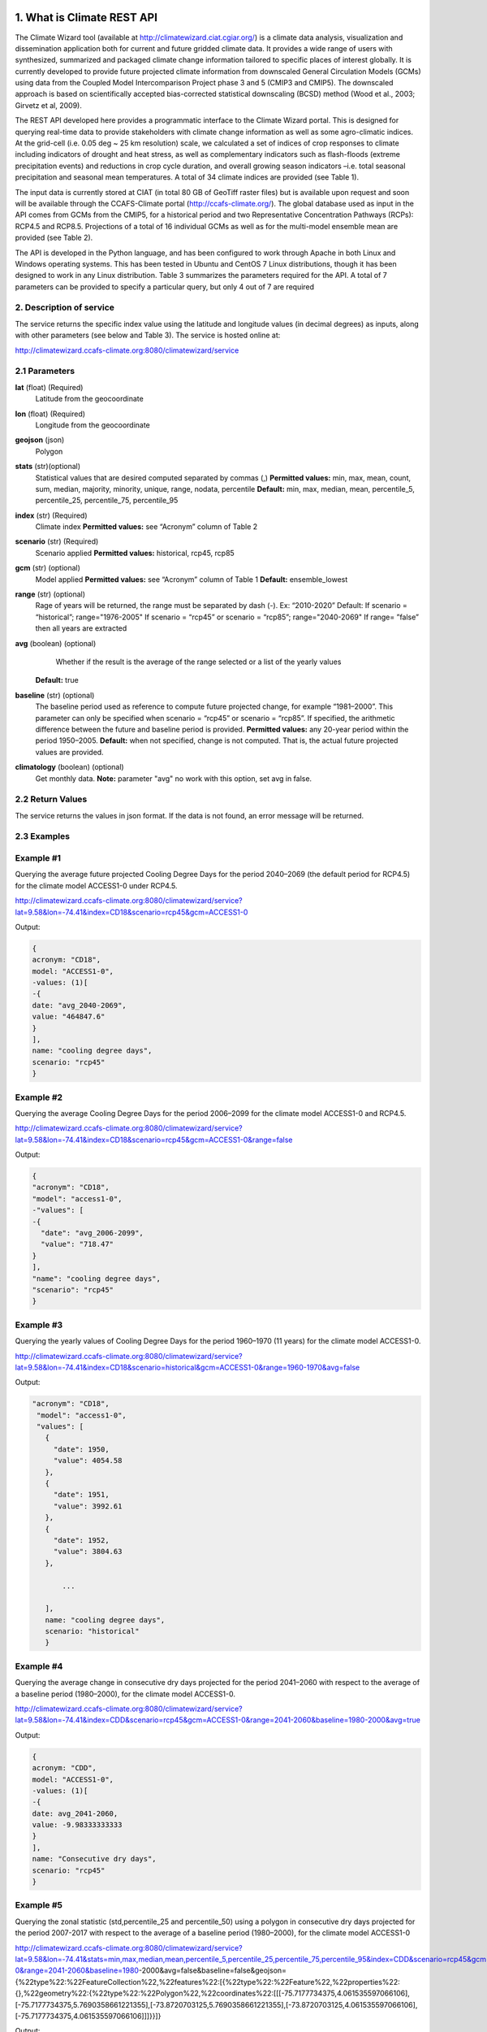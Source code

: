 1. What is Climate REST API
========================
The Climate Wizard tool (available at http://climatewizard.ciat.cgiar.org/) is a climate data analysis, visualization and dissemination application both for current and future gridded climate data. It provides a wide range of users with synthesized, summarized and packaged climate change information tailored to specific places of interest globally. It is currently developed to provide future projected climate information from downscaled General Circulation Models (GCMs) using data from the Coupled Model Intercomparison Project phase 3 and 5 (CMIP3 and CMIP5). The downscaled approach is based on scientifically accepted bias-corrected statistical downscaling (BCSD) method (Wood et al., 2003; Girvetz et al, 2009). 

The REST API developed here provides a programmatic interface to the Climate Wizard portal. This is designed for querying real-time data to provide stakeholders with climate change information as well as some agro-climatic indices. At the grid-cell (i.e. 0.05 deg ~ 25 km resolution) scale, we calculated a set of indices of crop responses to climate including indicators of drought and heat stress, as well as complementary indicators such as flash-floods (extreme precipitation events) and reductions in crop cycle duration, and overall growing season indicators –i.e. total seasonal precipitation and seasonal mean temperatures. A total of 34 climate indices are provided (see Table 1). 

The input data is currently stored at CIAT (in total 80 GB of GeoTiff raster files) but is available upon request and soon will be available through the CCAFS-Climate portal (http://ccafs-climate.org/). The global database used as input in the API comes from GCMs from the CMIP5, for a historical period and two Representative Concentration Pathways (RCPs): RCP4.5 and RCP8.5. Projections of a total of 16 individual GCMs as well as for the multi-model ensemble mean are provided (see Table 2). 

The API is developed in the Python language, and has been configured to work through Apache in both Linux and Windows operating systems. This has been tested in Ubuntu and CentOS 7 Linux distributions, though it has been designed to work in any Linux distribution. Table 3 summarizes the parameters required for the API. A total of 7 parameters can be provided to specify a particular query, but only 4 out of 7 are required

2. Description of service
-----------
The service returns the specific index value using the latitude and longitude values (in decimal degrees) as inputs, along with other parameters (see below and Table 3). The service is hosted online at:

http://climatewizard.ccafs-climate.org:8080/climatewizard/service

2.1 Parameters
----------
**lat** (float)  (Required) 
    Latitude from the geocoordinate

**lon** (float)  (Required) 
    Longitude from the geocoordinate

**geojson** (json)
    Polygon

**stats** (str)(optional)
    Statistical values that are desired computed separated by commas (,)
    **Permitted values:** min, max, mean, count, sum, median, majority, minority, unique, range, nodata, percentile
    **Default:** min, max, median, mean, percentile_5, percentile_25, percentile_75, percentile_95

**index** (str)  (Required) 
    Climate index
    **Permitted values:** see “Acronym” column of Table 2

**scenario** (str) (Required) 
	Scenario applied
	**Permitted values:** historical, rcp45, rcp85

**gcm** (str) (optional) 
	Model applied
	**Permitted values:** see “Acronym” column of Table 1
	**Default:** ensemble_lowest




**range** (str) (optional)
	Rage of years will be returned, the range must be separated by dash (-). 
	Ex: “2010-2020”
	Default: 
        If scenario = “historical”; range="1976-2005"
        If scenario = “rcp45” or scenario = “rcp85”; range="2040-2069"
        If range= ”false” then all years are extracted

**avg** (boolean) (optional)
	Whether if the result is the average of the range selected or a list of the yearly values
    **Default:** true

**baseline** (str) (optional)
    The baseline period used as reference to compute future projected change, for example “1981–2000”. This parameter can only be specified when scenario = “rcp45” or scenario = “rcp85”. If specified, the arithmetic difference between the future and baseline period is provided.
    **Permitted values:** any 20-year period within the period 1950–2005.
    **Default:** when not specified, change is not computed. That is, the actual future projected values are provided.

**climatology** (boolean) (optional)
    Get monthly data.
    **Note:** parameter "avg" no work with this option, set avg in false.

2.2 Return Values
--------------
The service returns the values in json format. If the data is not found, an error message will be returned.


2.3 Examples
--------
Example #1
----------
Querying the average future projected Cooling Degree Days for the period 2040–2069 (the default period for RCP4.5) for the climate model ACCESS1-0 under RCP4.5.

http://climatewizard.ccafs-climate.org:8080/climatewizard/service?lat=9.58&lon=-74.41&index=CD18&scenario=rcp45&gcm=ACCESS1-0

Output:

.. code-block::

	{
	acronym: "CD18",
	model: "ACCESS1-0",
	-values: (1)[
	-{
	date: "avg_2040-2069",
	value: "464847.6"
	}
	],
	name: "cooling degree days",
	scenario: "rcp45"
	}

Example #2
----------
Querying the average Cooling Degree Days for the period 2006–2099 for the climate model ACCESS1-0 and RCP4.5.

http://climatewizard.ccafs-climate.org:8080/climatewizard/service?lat=9.58&lon=-74.41&index=CD18&scenario=rcp45&gcm=ACCESS1-0&range=false


Output:

.. code-block::

	{
	"acronym": "CD18",
	"model": "access1-0",
	-"values": [
	-{
	  "date": "avg_2006-2099",
	  "value": "718.47"
	}
	],
	"name": "cooling degree days",
	"scenario": "rcp45"
	}


Example #3
----------
Querying the yearly values of Cooling Degree Days for the period 1960–1970 (11 years) for the climate model ACCESS1-0.

http://climatewizard.ccafs-climate.org:8080/climatewizard/service?lat=9.58&lon=-74.41&index=CD18&scenario=historical&gcm=ACCESS1-0&range=1960-1970&avg=false


Output:

.. code-block::

 "acronym": "CD18",
  "model": "access1-0",
  "values": [
    {
      "date": 1950,
      "value": 4054.58
    },
    {
      "date": 1951,
      "value": 3992.61
    },
    {
      "date": 1952,
      "value": 3804.63
    },
	
	...
	
    ],
    name: "cooling degree days",
    scenario: "historical"
    }

Example #4
----------
Querying the average change in consecutive dry days projected for the period 2041–2060 with respect to the average of a baseline period (1980–2000), for the climate model ACCESS1-0.

http://climatewizard.ccafs-climate.org:8080/climatewizard/service?lat=9.58&lon=-74.41&index=CDD&scenario=rcp45&gcm=ACCESS1-0&range=2041-2060&baseline=1980-2000&avg=true

Output:

.. code-block::

    {
    acronym: "CDD",
    model: "ACCESS1-0",
    -values: (1)[
    -{
    date: avg_2041-2060,
    value: -9.98333333333
    }
    ],
    name: "Consecutive dry days",
    scenario: "rcp45"
    }


Example #5
----------
Querying the zonal statistic (std,percentile_25 and percentile_50) using a polygon in consecutive dry days projected for the period 2007-2017 with respect to the average of a baseline period (1980–2000), for the climate model ACCESS1-0

http://climatewizard.ccafs-climate.org:8080/climatewizard/service?lat=9.58&lon=-74.41&stats=min,max,median,mean,percentile_5,percentile_25,percentile_75,percentile_95&index=CDD&scenario=rcp45&gcm=ACCESS1-0&range=2041-2060&baseline=1980-2000&avg=false&baseline=false&geojson={%22type%22:%22FeatureCollection%22,%22features%22:[{%22type%22:%22Feature%22,%22properties%22:{},%22geometry%22:{%22type%22:%22Polygon%22,%22coordinates%22:[[[-75.7177734375,4.061535597066106],[-75.7177734375,5.7690358661221355],[-73.8720703125,5.7690358661221355],[-73.8720703125,4.061535597066106],[-75.7177734375,4.061535597066106]]]}}]}

Output:

.. code-block::

	{
	acronym: "CDD",
	model: "access1-0",
	values: [
	{
	date: 2041,
	value: [
	"min: 300.0",
	"max: 1300.0",
	"median: 800.0",
	"mean: 828.13",
	"percentile_5: 500.0",
	"percentile_25: 600.0",
	"percentile_75: 1100.0",
	"percentile_95: 1300.0"
	]
	},
	{
	date: 2042,
	value: [
	"min: 1000.0",
	"max: 3300.0",
	"median: 2100.0",
	"mean: 2076.56",
	"percentile_5: 1200.0",
	"percentile_25: 1500.0",
	"percentile_75: 2600.0",
	"percentile_95: 3085.0"
	]
	},
	{
	date: 2043,
	value: [
	"min: 800.0",
	"max: 1700.0",
	"median: 1100.0",
	"mean: 1129.69",
	"percentile_5: 800.0",
	"percentile_25: 1000.0",
	"percentile_75: 1300.0",
	"percentile_95: 1400.0"
	]
	}
	...

Example #6
----------
Querying the monthly maximum temperature for all months of the decade 2030-2040, for the ensemble model (multimodel-mean).

http://climatewizard.ccafs-climate.org:8080/climatewizard/service?lat=3.1&lon=-76.3&index=txx&scenario=rcp85&gcm=ensemble&range=2030-2040&avg=false&climatology=true&baseline=false

Output:

.. code-block::

    {
    acronym: "txx",
    model: "ensemble",
    -values: [
    -{

      "date": "2030-1",
      "value": 31.92
    },
    {
      "date": "2030-2",
      "value": 32.69
    },
    {
      "date": "2030-3",
      "value": 32.65
    },
    {
      "date": "2030-4",
      "value": 32.02
    },
	
	...
	
    ],
    name: "Monthly maximum temperatures",
    scenario: "rcp85"    
    }

Example #7
----------
**Table 1** Expected results of combination of parameters: baseline, climatology and avg

+---+--------------------------+-------------+-------+---------------------------------+
|   | baseline                 | climatology |  avg  |  Result                         |
+===+==========================+=============+=======+=================================+
| 1 | TRUE(defined by user)    | TRUE        | TRUE  |  multi-year, 12 months, change  |
+---+--------------------------+-------------+-------+---------------------------------+
| 2 | Empty(default 1950-2005) | TRUE        | TRUE  |  multi-year, 12 months, change  |
+---+--------------------------+-------------+-------+---------------------------------+
| 3 | FALSE                    | TRUE        | TRUE  |  multi-year, 12 months, future  |
+---+--------------------------+-------------+-------+---------------------------------+
| 4 | TRUE(defined by user)    | FALSE       | TRUE  |  multi-year, annual, change     |
+---+--------------------------+-------------+-------+---------------------------------+
| 5 | TRUE(defined by user)    | TRUE        | FALSE |  time-series, monthly, change   |
+---+--------------------------+-------------+-------+---------------------------------+
| 6 | TRUE(defined by user)    | FALSE       | FALSE |  time-series, annual, change    |
+---+--------------------------+-------------+-------+---------------------------------+
| 7 | FALSE                    | FALSE       | TRUE  |  time-series, annual, future    |
+---+--------------------------+-------------+-------+---------------------------------+
| 8 | FALSE                    | TRUE        | FALSE |  time-series, monthly, future   |
+---+--------------------------+-------------+-------+---------------------------------+

**Expected results #1**	

http://climatewizard.ccafs-climate.org:8080/climatewizard/service?lat=3.1&lon=-76.3&index=txx&scenario=rcp85&gcm=ensemble&range=2030-2040&avg=true&climatology=true&baseline=1980-2000

Output:

.. code-block::

	{
	  "acronym": "txx",
	  "model": "ensemble",
	  "values": [
		{
		  "date": [
			1,
			2,
			3,
			4,
			5,
			6,
			7,
			8,
			9,
			10,
			11,
			12
		  ],
		  "value": [
			0.89,
			1.53,
			1.64,
			1.34,
			1.13,
			1.32,
			2.11,
			2.9,
			2.98,
			1.49,
			0.47,
			0.6
		  ]
		}
	  ],
	  "name": "Monthly maximum temperatures",
	  "scenario": "rcp85"
	}

**Expected results #2**	

http://climatewizard.ccafs-climate.org:8080/climatewizard/service?lat=3.1&lon=-76.3&index=txx&scenario=rcp85&gcm=ensemble&range=2030-2040&avg=true&climatology=true

Output:

.. code-block::

	{
	  "acronym": "txx",
	  "model": "ensemble",
	  "values": [
		{
		  "date": [
			1,
			2,
			3,
			4,
			5,
			6,
			7,
			8,
			9,
			10,
			11,
			12
		  ],
		  "value": [
			0.69,
			1.15,
			1.55,
			1.3,
			1.31,
			1.44,
			1.94,
			2.56,
			2.62,
			1.72,
			1.13,
			0.77
		  ]
		}
	  ],
	  "name": "Monthly maximum temperatures",
	  "scenario": "rcp85"
	}

**Expected results #3**	
	
http://climatewizard.ccafs-climate.org:8080/climatewizard/service?lat=3.1&lon=-76.3&index=txx&scenario=rcp85&gcm=ensemble&range=2030-2040&avg=true&climatology=true&baseline=false

Output:

.. code-block::

	{
	  "acronym": "txx",
	  "model": "ensemble",
	  "values": [
		{
		  "date": [
			1,
			2,
			3,
			4,
			5,
			6,
			7,
			8,
			9,
			10,
			11,
			12
		  ],
		  "value": [
			32.03,
			32.64,
			32.71,
			32.45,
			32.36,
			32.41,
			33.18,
			33.96,
			33.84,
			32.82,
			32.19,
			31.89
		  ]
		}
	  ],
	  "name": "Monthly maximum temperatures",
	  "scenario": "rcp85"
	}

**Expected results #4**	
	
http://climatewizard.ccafs-climate.org:8080/climatewizard/service?lat=3.1&lon=-76.3&index=txx&scenario=rcp85&gcm=ensemble&range=2030-2040&avg=true&climatology=false&baseline=1980-2000

Output:

.. code-block::

	{
	  "acronym": "txx",
	  "model": "ensemble",
	  "values": [
		{
		  "date": "avg_2030-2040",
		  "value": "1.03"
		}
	  ],
	  "name": "Monthly maximum temperatures",
	  "scenario": "rcp85"
	}	

**Expected results #5**	

http://climatewizard.ccafs-climate.org:8080/climatewizard/service?lat=3.1&lon=-76.3&index=txx&scenario=rcp85&gcm=ensemble&range=2030-2040&avg=false&climatology=true&baseline=1980-2000

Output:

.. code-block::

	{
	  "acronym": "txx",
	  "model": "ensemble",
	  "values": [
	{
      "date": [
        "2030-01-31",
        "2030-02-28",
        "2030-03-31",
        "2030-04-30",
        "2030-05-31",
        "2030-06-30",
        "2030-07-31",
        "2030-08-31",	
	...
	
      "value": [
        0.78,
        1.58,
        1.58,
        0.91,
        0.92,
        1.0,
	  ],
	  
	  ...
	}
	  "name": "Monthly maximum temperatures",
	  "scenario": "rcp85"
	}
	
**Expected results #6**
		
http://climatewizard.ccafs-climate.org:8080/climatewizard/service?lat=3.1&lon=-76.3&index=txx&scenario=rcp85&gcm=ensemble&range=2030-2040&avg=false&climatology=false&baseline=1980-2000

Output:

.. code-block::

	{
	  "acronym": "txx",
	  "model": "ensemble",
	  "values": [
		{
		  "date": [
			2030,
			2031,
			2032,
			2033,
			2034,
			2035,
			2036,
			2037,
			2038,
			2039,
			2040
		  ],
		  "value": [
			0.73,
			0.16,
			1.05,
			1.4,
			0.88,
			1.07,
			1.12,
			1.14,
			1.25,
			1.22,
			1.36
		  ]
		}
	  ],
	  "name": "Monthly maximum temperatures",
	  "scenario": "rcp85"
	}	

**Expected results #7**		

http://climatewizard.ccafs-climate.org:8080/climatewizard/service?lat=3.1&lon=-76.3&index=txx&scenario=rcp85&gcm=ensemble&range=2030-2040&avg=true&climatology=false&baseline=false		

Output:

.. code-block::

	{
	  "acronym": "txx",
	  "model": "ensemble",
	  "values": [
		{
		  "date": 2030,
		  "value": 34.09
		},
		{
		  "date": 2031,
		  "value": 33.52
		},

	...

	  ],
	  "name": "Monthly maximum temperatures",
	  "scenario": "rcp85"
	}	

**Expected results #8**		

http://climatewizard.ccafs-climate.org:8080/climatewizard/service?lat=3.1&lon=-76.3&index=txx&scenario=rcp85&gcm=ensemble&range=2030-2040&avg=false&climatology=true&baseline=false
	
Output:

.. code-block::

	{
	  "acronym": "txx",
	  "model": "ensemble",
	  "values": [
		{
		  "date": "2030-1",
		  "value": 31.92
		},
		{
		  "date": "2030-2",
		  "value": 32.69
		},
		{
		  "date": "2030-3",
		  "value": 32.65
		},
		
		...
		
		{
		  "date": "2040-12",
		  "value": 32.15
		}
	  ],
	  "name": "Monthly maximum temperatures",
	  "scenario": "rcp85"
	}	
		
3. Installing the REST API
==========================
The REST API is deployed as a standard webapp for your servlet container / Apache. The technology used is Python, specifically the libraries GDAL, Bottle and rasterstats.


3.1 APACHE MOD_WSGI

Instead of running your own HTTP server from within Bottle, you can attach Bottle applications to an Apache server using mod_wsgi.
All you need is an app.wsgi file that provides an application object. This object is used by mod_wsgi to start your application and should be a WSGI-compatible Python callable.
File /var/www/html/yourapp/app.wsgi:

.. code-block:: python

	import os
	# Change working directory so relative paths (and template lookup) work again
	sys.path.insert(0, "/var/www/html/yourapp")

	import bottle
	import service
	# ... build or import your bottle application here ...
	# Do NOT use bottle.run() with mod_wsgi
	application = bottle.default_app()

The Apache configuration may look like this:

.. code-block::

    WSGIDaemonProcess yourapp user=ubuntu group=ubuntu processes=1 threads=5
    application-group=%{GLOBAL}
    WSGIScriptAlias /climate /var/www/html/yourapp/app.wsgi
    <Directory /var/www/html/yourapp/app.wsgi>
      WSGIProcessGroup %{GLOBAL}
      WSGIApplicationGroup %{GLOBAL}
      Order deny,allow
      Allow from all
    </Directory>

3.1 Install with Docker
=======================
You can run the application with Docker. You have two options for creating an image of this repository:


Download image from Docker Hub:

.. code-block::

  docker pull stevensotelo/climatewizard:latest

Build image from Dockerfile:

.. code-block::
  
  docker build -t stevensotelo/climatewizard:latest .

Run a container:

.. code-block::
  
  docker pull stevensotelo/climatewizard:latest
  docker run -p 8086:80 --name wocat -v /files/path:/mnt -d stevensotelo/climatewizard:latest


**Table 2** Indices, acronyms and units used in the REST API

+----------+------------------------------------------------------------------------------------------------------+---------------------------+
|Acronyms  | Description                                                                                          |     Units                 |
+==========+======================================================================================================+===========================+
| TXX      | Annual maximum temperatures                                                                          | Celsius degrees           |
+----------+------------------------------------------------------------------------------------------------------+---------------------------+
| txxi     | Monthly maximum temperatures for month i (e.g. txx1, txx2, txx3, … txx12)                            | Celsius degrees           |
+----------+------------------------------------------------------------------------------------------------------+---------------------------+
| TNN      | Annual minimum temperatures                                                                          | Celsius degrees           |
+----------+------------------------------------------------------------------------------------------------------+---------------------------+
| tnni     | Monthly minimum temperatures for month i (e.g. tnn1, tnn2, tnn3, … tnn12)                            | Celsius degrees           |
+----------+------------------------------------------------------------------------------------------------------+---------------------------+
| tasmax   | Annual mean maximum temperatures                                                                     | Celsius degrees           |
+----------+------------------------------------------------------------------------------------------------------+---------------------------+
| tasmaxi  | Monthly mean maximum temperatures for month i (e.g. tasmax1, tasmax2, tasmax3, … tasmax12)           | Celsius degrees           |
+----------+------------------------------------------------------------------------------------------------------+---------------------------+
| tasmin   | Annual mean minimum temperatures                                                                     | Celsius degrees           |
+----------+------------------------------------------------------------------------------------------------------+---------------------------+
| tasmini  | Monthly mean minimum temperatures for month i (e.g. tasmin1, tasmin2, tasmin3, … tasmin12)           | Celsius degrees           |
+----------+------------------------------------------------------------------------------------------------------+---------------------------+
| tas      | Annual mean average temperatures                                                                     | Celsius degrees           |
+----------+------------------------------------------------------------------------------------------------------+---------------------------+
| tasi     | Monthly mean average temperatures for month i (e.g. tas1, tas2, tas3, … tas12)                       | Celsius degrees           |
+----------+------------------------------------------------------------------------------------------------------+---------------------------+
| PTOT     | Total precipitation                                                                                  | Millimeters/year          |
+----------+------------------------------------------------------------------------------------------------------+---------------------------+
| pri      | Monthly accumulated precipitation for month i (e.g. pr1, pr2, pr3, … pr12)                           | Millimeters/month         |
+----------+------------------------------------------------------------------------------------------------------+---------------------------+
| PJJA     | Accumulated precipitation for JJA season                                                             | Millimeters/season        |
+----------+------------------------------------------------------------------------------------------------------+---------------------------+
| SDII     | Annual simple daily precipitation intensity index                                                    | Millimeters/day           |
+----------+------------------------------------------------------------------------------------------------------+---------------------------+
| sdiii    | Monthly simple daily precipitation intensity index for month i (e.g. sdii1, sdii2, sdii3, … sdii12)  | Millimeters/day           |
+----------+------------------------------------------------------------------------------------------------------+---------------------------+
| R02      | Annual number of wet days > 0.2 mm/day                                                               | Number of days            |
+----------+------------------------------------------------------------------------------------------------------+---------------------------+
| R02i     | Monthly number of wet days > 0.2 mm/day for month i (e.g. r021, r022, r023, … r0212)                 | Number of days            |
+----------+------------------------------------------------------------------------------------------------------+---------------------------+
| CDD      | Consecutive dry days                                                                                 | Integer                   |
+----------+------------------------------------------------------------------------------------------------------+---------------------------+
| GD10     | Growing degree days                                                                                  | Number of days            |
+----------+------------------------------------------------------------------------------------------------------+---------------------------+
| HD18     | Heating degree days                                                                                  | Number of days            |
+----------+------------------------------------------------------------------------------------------------------+---------------------------+


**Table 3** Description of the CMIP5 Global Climate Models available in the REST API. Note that the case for the acronyms should be kept when using the API. Spelling errors (including lower/upper case use) will result no data being returned.

+-------------+-----------------+-------------------------------------------------------------------------------------------------------------------------------+
|Acronym      | Full Name Model | Institute                                                                                                                     |
+=============+=================+===============================================================================================================================+
|bcc-csm1-1   | BCC-CSM1.1      | Beijing Climate Center, China Meteorological Administration                                                                   |
+-------------+-----------------+-------------------------------------------------------------------------------------------------------------------------------+
|BNU-ESM      | BNU-ESM         | Beijing Normal University                                                                                                     |
+-------------+-----------------+-------------------------------------------------------------------------------------------------------------------------------+
|CanESM2      | CCCMA-CanESM2   | Canadian Centre for Climate Modelling and analysis                                                                            |
+-------------+-----------------+-------------------------------------------------------------------------------------------------------------------------------+
|CESM1-BGC    | CESM1-BGC       | National Science Foundation, Department of Energy, National Center for Atmospheric Research                                   |
+-------------+-----------------+-------------------------------------------------------------------------------------------------------------------------------+
|MIROC-ESM    | MIROC-ESM       | University of Tokyo, National Institute for Environmental Studies and Japan Agency for Marine-Earth Science and technology    |
+-------------+-----------------+-------------------------------------------------------------------------------------------------------------------------------+
|CNRM-CM5     | CNRM-CM5        | Centre National de Recherches Meteorologiques and Centre Europeen de Recherche et Formation Avancees en Calcul Scientifique   |
+-------------+-----------------+-------------------------------------------------------------------------------------------------------------------------------+
|ACCESS1-0    | CSIRO-ACCESS1.0 | Commonwealth Scientific and Industrial Research Organization (CSIRO) and Bureau of Meteorology (BOM), Australia               |
+-------------+-----------------+-------------------------------------------------------------------------------------------------------------------------------+
|CSIRO-Mk3-6-0| CSIRO-Mk3.6.0   | Queensland Climate Change Centre of Excellence and Commonwealth Scientific and Industrial Research Organization               |
+-------------+-----------------+-------------------------------------------------------------------------------------------------------------------------------+
|GFDL-CM3     | GFDL-CM3        |  NOAA Geophysical Fluid Dynamics Laboratory                                                                                   |
|GFDL-ESM2G   | GFLD-ESM2G      |                                                                                                                               |
|GFDL-ESM2M   | GFLD-ESM2M      |                                                                                                                               |
+-------------+-----------------+-------------------------------------------------------------------------------------------------------------------------------+
|inmcm4       | INM-CM4         | Institute of Numerical Mathematics of the Russian Academy of Sciences                                                         |
+-------------+-----------------+-------------------------------------------------------------------------------------------------------------------------------+
|IPSL-CM5A-LR | IPSL-CM5A-LR    | Institut Pierre Simon Laplace                                                                                                 |
|IPSL-CM5A-MR | IPSL-CM5A-MR    |                                                                                                                               |
+-------------+-----------------+-------------------------------------------------------------------------------------------------------------------------------+
|CCSM4        | NCAR-CCSM4      | US National Centre for Atmospheric Research                                                                                   |
+-------------+-----------------+-------------------------------------------------------------------------------------------------------------------------------+
|ensemble     | Ensemble mean   | –                                                                                                                             |
+-------------+-----------------+-------------------------------------------------------------------------------------------------------------------------------+


**Table 4** Parameters required for using the REST API

+--------------+---------+----------------------------------------------------------------------------------------------------------------------------------------------------------------------------------------------------------------------------------+----------------------+----------+
| Param.       | Type    | Description                                                                                                                                                                                                                      |Default               | Required |
+==============+=========+==================================================================================================================================================================================================================================+======================+==========+
| lat          | float   | Latitude (in decimal degrees) of the site of interest                                                                                                                                                                            | –                    | Yes      |
+--------------+---------+----------------------------------------------------------------------------------------------------------------------------------------------------------------------------------------------------------------------------------+----------------------+----------+
| lon          | float   | Longitude (in decimal degrees) of the site of interest                                                                                                                                                                           | –                    | Yes      |
+--------------+---------+----------------------------------------------------------------------------------------------------------------------------------------------------------------------------------------------------------------------------------+----------------------+----------+
| index        | str     | Acronym of the index (first column of Table 2)                                                                                                                                                                                   | –                    | Yes      |
+--------------+---------+----------------------------------------------------------------------------------------------------------------------------------------------------------------------------------------------------------------------------------+----------------------+----------+
| scenario     |   str   | Climate scenario (historical, rcp45, rcp85)                                                                                                                                                                                      | –                    | Yes      |
+--------------+---------+----------------------------------------------------------------------------------------------------------------------------------------------------------------------------------------------------------------------------------+----------------------+----------+
| gcm          |  str    | Global Climate Model (first column of Table 1)                                                                                                                                                                                   | ensemble             | No       |
+--------------+---------+----------------------------------------------------------------------------------------------------------------------------------------------------------------------------------------------------------------------------------+----------------------+----------+
| range        |  str    | Range of years for which data is to be extracted (false for all years)                                                                                                                                                           | 1976-2005 2040-2069  | No       |
+--------------+---------+----------------------------------------------------------------------------------------------------------------------------------------------------------------------------------------------------------------------------------+----------------------+----------+
| avg          | boolean | Whether or not the average of the years requested is to be provided                                                                                                                                                              | true                 | No       |
+--------------+---------+----------------------------------------------------------------------------------------------------------------------------------------------------------------------------------------------------------------------------------+----------------------+----------+
| baseline     |  str    | Baseline period used as a reference to calculate future projected change. Must be at least 20 years. If this parameter is not specified, the actual value (instead of the change) will be provided.                              | –                    | No       |
+--------------+---------+----------------------------------------------------------------------------------------------------------------------------------------------------------------------------------------------------------------------------------+----------------------+----------+
| climatology  | boolean | Get monthly data. Note: parameter "avg" no work with this option, set avg in false. See how to combine climatology and baseline parameter to obtain different datasets (i.e. time-series, multi-year averages, anomalies, etc).  | –                    | No       |
+--------------+---------+----------------------------------------------------------------------------------------------------------------------------------------------------------------------------------------------------------------------------------+----------------------+----------+

